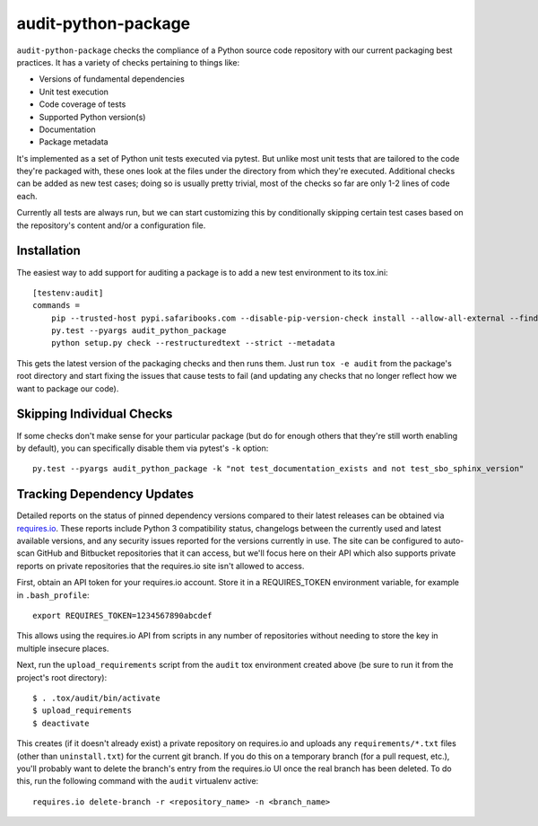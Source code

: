 audit-python-package
====================
``audit-python-package`` checks the compliance of a Python source code
repository with our current packaging best practices.  It has a variety of
checks pertaining to things like:

* Versions of fundamental dependencies
* Unit test execution
* Code coverage of tests
* Supported Python version(s)
* Documentation
* Package metadata

It's implemented as a set of Python unit tests executed via pytest.  But
unlike most unit tests that are tailored to the code they're packaged with,
these ones look at the files under the directory from which they're executed.
Additional checks can be added as new test cases; doing so is usually pretty
trivial, most of the checks so far are only 1-2 lines of code each.

Currently all tests are always run, but we can start customizing this by
conditionally skipping certain test cases based on the repository's content
and/or a configuration file.

Installation
------------
The easiest way to add support for auditing a package is to add a new test
environment to its tox.ini::

    [testenv:audit]
    commands =
        pip --trusted-host pypi.safaribooks.com --disable-pip-version-check install --allow-all-external --find-links http://pypi.safaribooks.com/packages/ --allow-unverified audit-python-package --upgrade --quiet audit-python-package readme
        py.test --pyargs audit_python_package
        python setup.py check --restructuredtext --strict --metadata

This gets the latest version of the packaging checks and then runs them.  Just
run ``tox -e audit`` from the package's root directory and start fixing the
issues that cause tests to fail (and updating any checks that no longer reflect
how we want to package our code).

Skipping Individual Checks
--------------------------
If some checks don't make sense for your particular package (but do for enough
others that they're still worth enabling by default), you can specifically
disable them via pytest's ``-k`` option::

    py.test --pyargs audit_python_package -k "not test_documentation_exists and not test_sbo_sphinx_version"

Tracking Dependency Updates
---------------------------
Detailed reports on the status of pinned dependency versions compared to their
latest releases can be obtained via `requires.io <https://requires.io/>`_.
These reports include Python 3 compatibility status, changelogs between the
currently used and latest available versions, and any security issues reported
for the versions currently in use.  The site can be configured to auto-scan
GitHub and Bitbucket repositories that it can access, but we'll focus here on
their API which also supports private reports on private repositories that the
requires.io site isn't allowed to access.

First, obtain an API token for your requires.io account.  Store it in a
REQUIRES_TOKEN environment variable, for example in ``.bash_profile``::

    export REQUIRES_TOKEN=1234567890abcdef

This allows using the requires.io API from scripts in any number of repositories
without needing to store the key in multiple insecure places.

Next, run the ``upload_requirements`` script from the ``audit`` tox environment
created above (be sure to run it from the project's root directory)::

    $ . .tox/audit/bin/activate
    $ upload_requirements
    $ deactivate

This creates (if it doesn't already exist) a private repository on requires.io
and uploads any ``requirements/*.txt`` files (other than
``uninstall.txt``) for the current git branch.  If you do this on a temporary
branch (for a pull request, etc.), you'll probably want to delete the branch's
entry from the requires.io UI once the real branch has been deleted.  To do
this, run the following command with the ``audit`` virtualenv active::

    requires.io delete-branch -r <repository_name> -n <branch_name>
